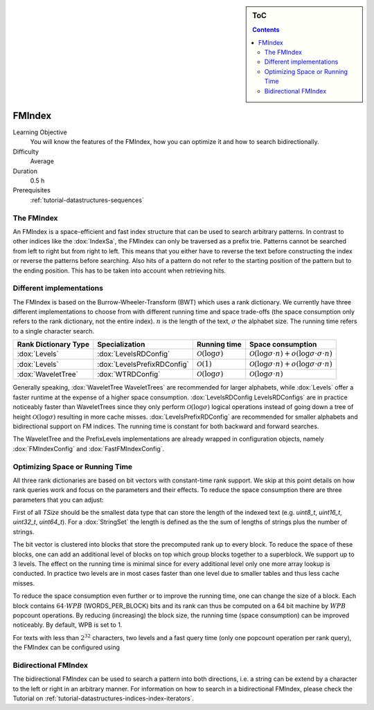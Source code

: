 .. sidebar:: ToC

    .. contents::

.. _tutorial-datastructures-indices-fm-index:

FMIndex
=======

Learning Objective
  You will know the features of the FMIndex, how you can optimize it and how to search bidirectionally.

Difficulty
  Average

Duration
  0.5 h

Prerequisites
  :ref:`tutorial-datastructures-sequences`

The FMIndex
-----------

An FMIndex is a space-efficient and fast index structure that can be used to search arbitrary patterns.
In contrast to other indices like the :dox:`IndexSa`, the FMIndex can only be traversed as a prefix trie.
Patterns cannot be searched from left to right but from right to left.
This means that you either have to reverse the text before constructing the index or reverse the patterns before searching.
Also hits of a pattern do not refer to the starting position of the pattern but to the ending position.
This has to be taken into account when retrieving hits.

Different implementations
-------------------------

The FMIndex is based on the Burrow-Wheeler-Transform (BWT) which uses a rank dictionary.
We currently have three different implementations to choose from with different running time and space trade-offs (the space consumption only refers to the rank dictionary, not the entire index).
:math:`n` is the length of the text, :math:`\sigma` the alphabet size.
The running time refers to a single character search.

+----------------------+-----------------------------+----------------------------------+---------------------------------------------------------------------------------+
+ Rank Dictionary Type | Specialization              | Running time                     | Space consumption                                                               |
+======================+=============================+==================================+=================================================================================+
| :dox:`Levels`        | :dox:`LevelsRDConfig`       | :math:`\mathcal{O}(\log \sigma)` | :math:`\mathcal{O}(\log \sigma \cdot n) + o (\log \sigma \cdot \sigma \cdot n)` |
+----------------------+-----------------------------+----------------------------------+---------------------------------------------------------------------------------+
| :dox:`Levels`        | :dox:`LevelsPrefixRDConfig` | :math:`\mathcal{O}(1)`           | :math:`\mathcal{O}(\log \sigma \cdot n) + o (\log \sigma \cdot \sigma \cdot n)` |
+----------------------+-----------------------------+----------------------------------+---------------------------------------------------------------------------------+
| :dox:`WaveletTree`   | :dox:`WTRDConfig`           | :math:`\mathcal{O}(\log \sigma)` | :math:`\mathcal{O}(\log \sigma \cdot n)`                                        |
+----------------------+-----------------------------+----------------------------------+---------------------------------------------------------------------------------+

Generally speaking, :dox:`WaveletTree WaveletTrees` are recommended for larger alphabets, while :dox:`Levels` offer a faster runtime at the expense of a higher space consumption.
:dox:`LevelsRDConfig LevelsRDConfigs` are in practice noticeably faster than WaveletTrees since they only perform :math:`\mathcal{O}(\log \sigma)` logical operations instead of going down a tree of height :math:`\mathcal{O}(\log \sigma)` resulting in more cache misses.
:dox:`LevelsPrefixRDConfig` are recommended for smaller alphabets and bidirectional support on FM indices.
The running time is constant for both backward and forward searches.

The WaveletTree and the PrefixLevels implementations are already wrapped in configuration objects, namely :dox:`FMIndexConfig` and :dox:`FastFMIndexConfig`.

.. includefrags:: demos/tutorial/indices/fm_index.cpp
   :fragment: FMIndexConfigs

Optimizing Space or Running Time
--------------------------------

All three rank dictionaries are based on bit vectors with constant-time rank support.
We skip at this point details on how rank queries work and focus on the parameters and their effects.
To reduce the space consumption there are three parameters that you can adjust:

First of all *TSize* should be the smallest data type that can store the length of the indexed text (e.g. *uint8_t*, *uint16_t*, *uint32_t*, *uint64_t*).
For a :dox:`StringSet` the length is defined as the the sum of lengths of strings plus the number of strings.

The bit vector is clustered into blocks that store the precomputed rank up to every block.
To reduce the space of these blocks, one can add an additional level of blocks on top which group blocks together to a superblock.
We support up to 3 levels.
The effect on the running time is minimal since for every additional level only one more array lookup is conducted.
In practice two levels are in most cases faster than one level due to smaller tables and thus less cache misses.

To reduce the space consumption even further or to improve the running time, one can change the size of a block.
Each block contains :math:`64 \cdot WPB` (WORDS_PER_BLOCK) bits and its rank can thus be computed on a 64 bit machine by :math:`WPB` popcount operations.
By reducing (increasing) the block size, the running time (space consumption) can be improved noticeably.
By default, WPB is set to 1.

For texts with less than :math:`2^{32}` characters, two levels and a fast query time (only one popcount operation per rank query), the FMIndex can be configured using

.. includefrags:: demos/tutorial/indices/fm_index.cpp
   :fragment: FMIndexConfigs2

Bidirectional FMIndex
---------------------

The bidirectional FMIndex can be used to search a pattern into both directions, i.e. a string can be extend by a character to the left or right in an arbitrary manner.
For information on how to search in a bidirectional FMIndex, please check the Tutorial on :ref:`tutorial-datastructures-indices-index-iterators`.

.. includefrags:: demos/tutorial/indices/fm_index.cpp
   :fragment: BidirectionalIndex
